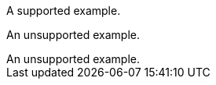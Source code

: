 // Multiple examples in a concept module:
:_mod-docs-content-type: CONCEPT

[example]
A supported example.

====
An unsupported example.
====

[example]
An unsupported example.
